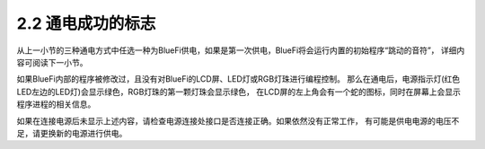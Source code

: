 ====================
2.2 通电成功的标志
====================

从上一小节的三种通电方式中任选一种为BlueFi供电，如果是第一次供电，BlueFi将会运行内置的初始程序“跳动的音符”，
详细内容可阅读下一小节。

如果BlueFi内部的程序被修改过，且没有对BlueFi的LCD屏、LED灯或RGB灯珠进行编程控制。
那么在通电后，电源指示灯(红色LED左边的LED灯)会显示绿色，RGB灯珠的第一颗灯珠会显示绿色，
在LCD屏的左上角会有一个蛇的图标，同时在屏幕上会显示程序进程的相关信息。

如果在连接电源后未显示上述内容，请检查电源连接处接口是否连接正确。如果依然没有正常工作，
有可能是供电电源的电压不足，请更换新的电源进行供电。
